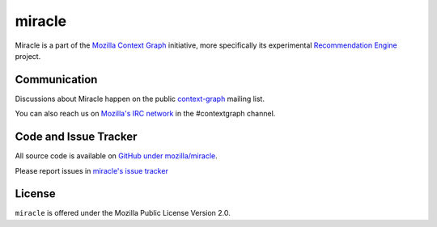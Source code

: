 =======
miracle
=======

Miracle is a part of the
`Mozilla Context Graph <https://wiki.mozilla.org/Context_Graph>`_
initiative, more specifically its experimental
`Recommendation Engine <https://wiki.mozilla.org/Context_Graph#Recommendation_Engine>`_
project.


Communication
=============

Discussions about Miracle happen on the public
`context-graph <https://lists.mozilla.org/listinfo/context-graph>`_
mailing list.

You can also reach us on
`Mozilla's IRC network <https://wiki.mozilla.org/IRC>`_
in the #contextgraph channel.


Code and Issue Tracker
======================

All source code is available on
`GitHub under mozilla/miracle <https://github.com/mozilla/miracle/>`_.

Please report issues in
`miracle's issue tracker <https://github.com/mozilla/miracle/issues>`_


License
=======

``miracle`` is offered under the Mozilla Public License Version 2.0.
